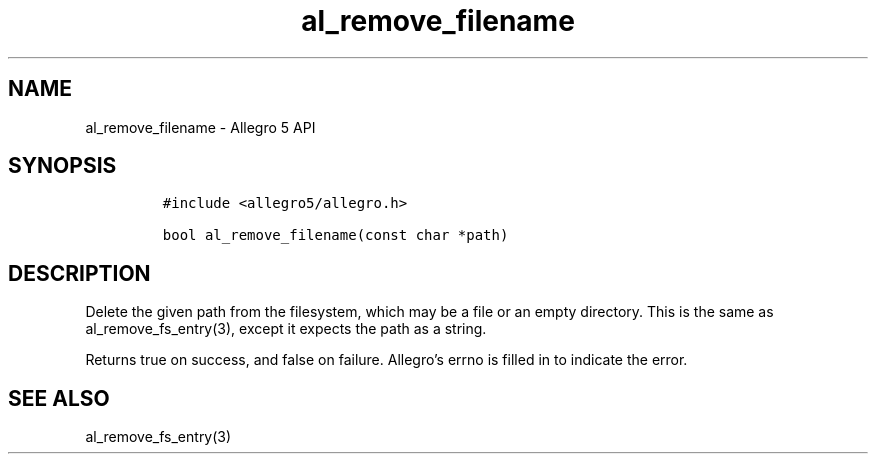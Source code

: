 .\" Automatically generated by Pandoc 3.1.3
.\"
.\" Define V font for inline verbatim, using C font in formats
.\" that render this, and otherwise B font.
.ie "\f[CB]x\f[]"x" \{\
. ftr V B
. ftr VI BI
. ftr VB B
. ftr VBI BI
.\}
.el \{\
. ftr V CR
. ftr VI CI
. ftr VB CB
. ftr VBI CBI
.\}
.TH "al_remove_filename" "3" "" "Allegro reference manual" ""
.hy
.SH NAME
.PP
al_remove_filename - Allegro 5 API
.SH SYNOPSIS
.IP
.nf
\f[C]
#include <allegro5/allegro.h>

bool al_remove_filename(const char *path)
\f[R]
.fi
.SH DESCRIPTION
.PP
Delete the given path from the filesystem, which may be a file or an
empty directory.
This is the same as al_remove_fs_entry(3), except it expects the path as
a string.
.PP
Returns true on success, and false on failure.
Allegro\[cq]s errno is filled in to indicate the error.
.SH SEE ALSO
.PP
al_remove_fs_entry(3)
